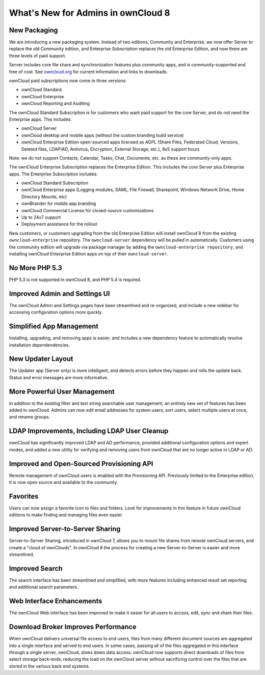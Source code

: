 What's New for Admins in ownCloud 8
===================================

New Packaging
-------------

We are introducing a new packaging system. Instead of two editions, Community 
and Enterprise, we now offer Server to replace the old Community edition, and
Enterprise Subscription replaces the old Enterprise Edition, and now there are 
three levels of paid support.

Server includes core file share and synchronization features plus community 
apps, and is community-supported and free of cost. See `owncloud.org 
<https://owncloud.org/>`_ for current information and links to downloads.

ownCloud paid subscriptions now come in three versions:

* ownCloud Standard 
* ownCloud Enterprise
* ownCloud Reporting and Auditing

The ownCloud Standard Subscription is for customers who want paid support for 
the core Server, and do not need the Enterprise apps. This includes:

* ownCloud Server
* ownCloud desktop and mobile apps (without the custom branding build service)
* ownCloud Enterprise Edition open-sourced apps licensed as AGPL (Share Files, 
  Federated Cloud, Versions, Deleted files, LDAP/AD, Antivirus, Encryption, 
  External Storage, etc.), 8x5 support hours

Note: we do not support Contacts, Calendar, Tasks, Chat, Documents, etc. 
as these are community-only apps.

The ownCloud Enterprise Subscription replaces the Enterprise Edition. This 
includes the core Server plus Enterprise apps. The Enterprise Subscription 
includes:

* ownCloud Standard Subscription
* ownCloud Enterprise apps (Logging modules, SAML, File Firewall, Sharepoint, 
  Windows Network Drive, Home Directory Mounts, etc) 
* ownBrander for mobile app branding
* ownCloud Commercial License for closed-source customizations
* Up to 24x7 support
* Deployment assistance for the rollout

New customers, or customers upgrading from the old Enterprise Edition will 
install ownCloud 8 from the existing ``owncloud-enterprise`` repository. The 
``owncloud-server`` dependency will be pulled in automatically. Customers using 
the community edition will upgrade via package manager by adding the 
``owncloud-enterprise repository``, and installing ownCloud Enterprise Edition 
apps on top of their ``owncloud-server``.

No More PHP 5.3
---------------

PHP 5.3 is not supported in ownCloud 8, and PHP 5.4 is required.

Improved Admin and Settings UI
------------------------------

The ownCloud Admin and Settings pages have been streamlined and re-organized, 
and include a new sidebar for accessing configuration options more quickly.

Simplified App Management
-------------------------

Installing, upgrading, and removing apps is easier, and includes a new 
dependency feature to automatically resolve installation dependendencies.

New Updater Layout
------------------

The Updater app (Server only) is more intelligent, and detects errors before 
they happen and rolls the update back. Status and error messages are more 
informative.

More Powerful User Management
-----------------------------

In addition to the existing filter and text string searchable user management, 
an entirely new set of features has been added to ownCloud. Admins can now edit 
email addresses for system users, sort users, select multiple users at once, and
rename groups.

LDAP Improvements, Including LDAP User Cleanup
----------------------------------------------

ownCloud has significantly improved LDAP and AD performance, provided additional 
configuration options and expert modes, and added a new utility for verifying 
and removing users from ownCloud that are no longer active in LDAP or AD.

Improved and Open-Sourced Provisioning API
------------------------------------------

Remote management of ownCloud users is enabled with the Provisioning API. 
Previously limited to the Enterprise edition, it is now open source and 
available to the community.

Favorites
---------

Users can now assign a favorite icon to files and folders. Look for 
improvements in this feature in future ownCloud editions to make finding and 
managing files even easier.

Improved Server-to-Server Sharing
---------------------------------

Server-to-Server Sharing, introduced in ownCloud 7, allows you to mount file 
shares from remote ownCloud servers, and create a "cloud of ownClouds". In 
ownCloud 8 the process for creating a new Server-to-Server is easier and more 
streamlined.

Improved Search
---------------

The search interface has been streamlined and simplified, with more features
including enhanced result set reporting and additional search parameters.

Web Interface Enhancements
--------------------------

The ownCloud Web interface has been improved to make it easier for all users to 
access, edit, sync and share their files.

Download Broker Improves Performance
------------------------------------

When ownCloud delivers universal file access to end users, files from many 
different document sources are aggregated into a single interface and served to 
end users. In some cases, passing all of the files aggregated in this interface 
through a single server, ownCloud, slows down data access. ownCloud now 
supports direct downloads of files from select storage back-ends, reducing the 
load on the ownCloud server without sacrificing control over the files that are 
stored in the various back end systems.
